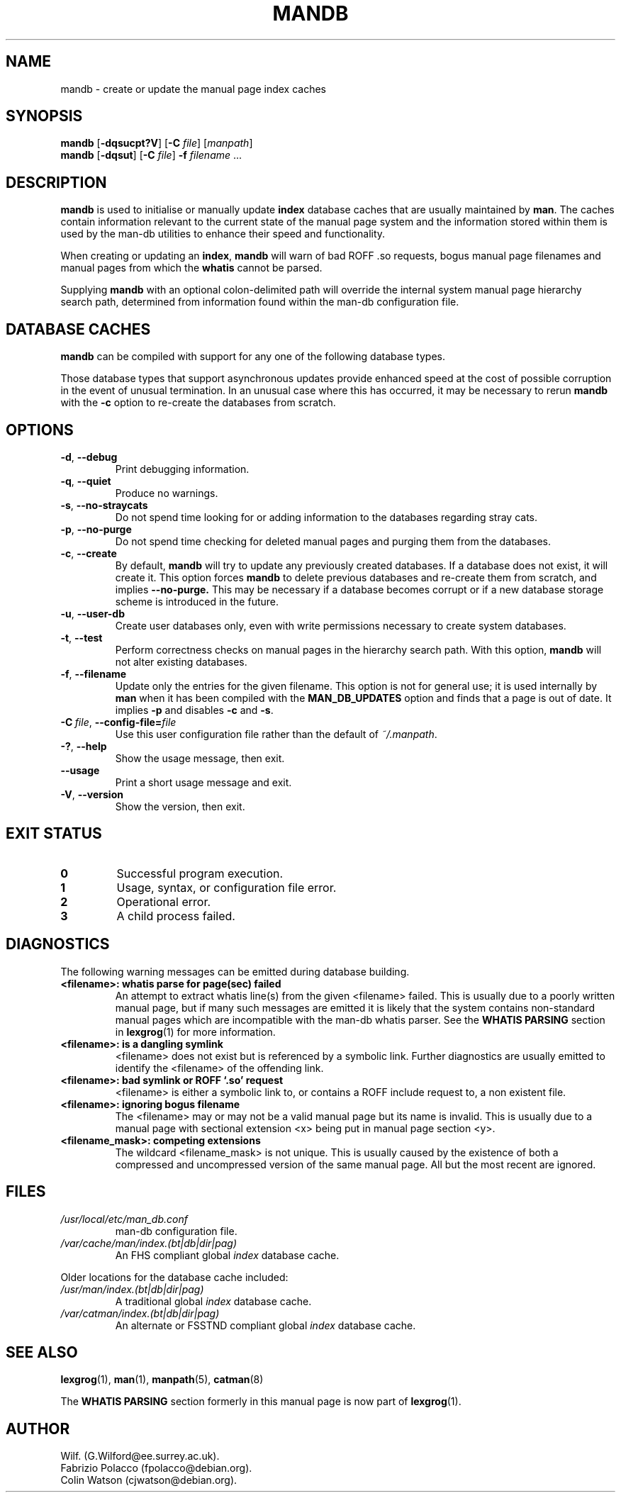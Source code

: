 '\" t
.\" Man page for mandb
.\"
.\" Copyright (C), 1994, 1995, Graeme W. Wilford. (Wilf.)
.\"
.\" You may distribute under the terms of the GNU General Public
.\" License as specified in the file COPYING that comes with the
.\" man-db distribution.
.\" 
.\" Tue Apr 26 12:56:44 BST 1994  Wilf. (G.Wilford@ee.surrey.ac.uk) 
.\"
.pc
.TH MANDB 8 "2018-04-05" "2.8.3" "Manual pager utils"
.SH NAME
mandb \- create or update the manual page index caches
.SH SYNOPSIS
.B mandb  
.RB [\| \-dqsucpt?V \|]
.RB [\| \-C
.IR file \|]
.RI [\| manpath \|]
.br
.B mandb
.RB [\| \-dqsut \|]
.RB [\| \-C
.IR file \|]
.B \-f
.IR filename \ .\|.\|.
.SH DESCRIPTION
.B mandb
is used to initialise or manually update
.B index 
database caches that are usually maintained by 
.BR man .
The caches contain information relevant to the current state of the manual
page system and the information stored within them is used by the man-db 
utilities to enhance their speed and functionality.

When creating or updating an
.BR index ,
.B mandb
will warn of bad ROFF .so requests, bogus manual page filenames and 
manual pages from which the 
.B whatis 
cannot be parsed.

Supplying 
.B mandb 
with an optional colon-delimited path will override the internal system
manual page hierarchy search path, determined from information found within 
the man-db configuration file.
.SH "DATABASE CACHES"
.B mandb
can be compiled with support for any one of the following database types.

.TS
tab (@);
l lw(20m) l l.
Name@Type@Async@Filename
_
Berkeley db@T{
Binary tree
T}@Yes@\fIindex.bt\fR
GNU gdbm@T{
Hashed
T}@Yes@\fIindex.db\fR
UNIX ndbm@T{
Hashed
T}@No@\fIindex.(dir|pag)\fR
.TE

Those database types that support asynchronous updates provide enhanced
speed at the cost of possible corruption in the event of unusual
termination.
In an unusual case where this has occurred, it may be necessary to rerun
.B mandb 
with the 
.B \-c
option to re-create the databases from scratch. 
.SH OPTIONS
.TP
.BR \-d ", " \-\-debug
Print debugging information.
.TP
.BR \-q ", " \-\-quiet
Produce no warnings.
.TP
.BR \-s ", " \-\-no-straycats
Do not spend time looking for or adding information to the databases
regarding stray cats.
.TP
.BR \-p ", " \-\-no-purge
Do not spend time checking for deleted manual pages and purging them from
the databases.
.TP
.BR \-c ", " \-\-create
By default, 
.B mandb
will try to update any previously created databases.
If a database does not exist, it will create it.
This option forces 
.B mandb
to delete previous databases and re-create them from scratch, and implies
.B \-\-no-purge.
This may be necessary if a database becomes corrupt or if a new database
storage scheme is introduced in the future.
.TP
.BR \-u ", " \-\-user-db
Create user databases only, even with write permissions necessary to create
system databases.
.TP
.BR \-t ", " \-\-test
Perform correctness checks on manual pages in the hierarchy search path.
With this option,
.B mandb
will not alter existing databases.
.TP
.BR \-f ", " \-\-filename
Update only the entries for the given filename.
This option is not for general use; it is used internally by
.B man
when it has been compiled with the
.B MAN_DB_UPDATES
option and finds that a page is out of date.
It implies
.B \-p
and disables
.B \-c
and
.BR \-s .
.TP
.BI \-C\  file \fR,\ \fB\-\-config\-file= file
Use this user configuration file rather than the default of
.IR ~/.manpath .
.TP
.BR \-? ", " \-\-help
Show the usage message, then exit.
.TP
.BR \-\-usage
Print a short usage message and exit.
.TP
.BR \-V ", " \-\-version
Show the version, then exit.
.SH "EXIT STATUS"
.TP
.B 0
Successful program execution.
.TP
.B 1
Usage, syntax, or configuration file error.
.TP
.B 2
Operational error.
.TP
.B 3
A child process failed.
.SH DIAGNOSTICS
The following warning messages can be emitted during database building.
.TP 
.B <filename>: whatis parse for page(sec) failed
An attempt to extract whatis line(s) from the given <filename> failed.
This is usually due to a poorly written manual page, but if many such
messages are emitted it is likely that the system contains non-standard
manual pages which are incompatible with the man-db whatis parser.
See the
.B WHATIS PARSING
section in
.BR lexgrog (1)
for more information.
.TP
.B <filename>: is a dangling symlink
<filename> does not exist but is referenced by a symbolic link. 
Further diagnostics are usually emitted to identify the <filename> of the
offending link. 
.TP
.B <filename>: bad symlink or ROFF `.so' request
<filename> is either a symbolic link to, or contains a ROFF include
request to, a non existent file.
.TP
.B <filename>: ignoring bogus filename
The <filename> may or may not be a valid manual page but its name is
invalid.
This is usually due to a manual page with sectional extension <x> being put
in manual page section <y>. 
.TP
.B <filename_mask>: competing extensions
The wildcard <filename_mask> is not unique.
This is usually caused by the existence of both a compressed and
uncompressed version of the same manual page.
All but the most recent are ignored.
.SH FILES
.TP
.I /usr/local/etc/man_db.conf
man-db configuration file.
.TP
.I /var/cache/man/index.(bt|db|dir|pag)
An FHS compliant global
.I index
database cache.
.PP
Older locations for the database cache included:
.TP
.I /usr/man/index.(bt|db|dir|pag)
A traditional global
.I index
database cache.
.TP
.I /var/catman/index.(bt|db|dir|pag)
An alternate or FSSTND
compliant global
.I index
database cache.
.SH "SEE ALSO"
.BR lexgrog (1),
.BR man (1),
.BR manpath (5),
.BR catman (8)
.PP
The
.B "WHATIS PARSING"
section formerly in this manual page is now part of
.BR lexgrog (1).
.SH AUTHOR
.nf
Wilf. (G.Wilford@ee.surrey.ac.uk).
Fabrizio Polacco (fpolacco@debian.org).
Colin Watson (cjwatson@debian.org).
.fi
